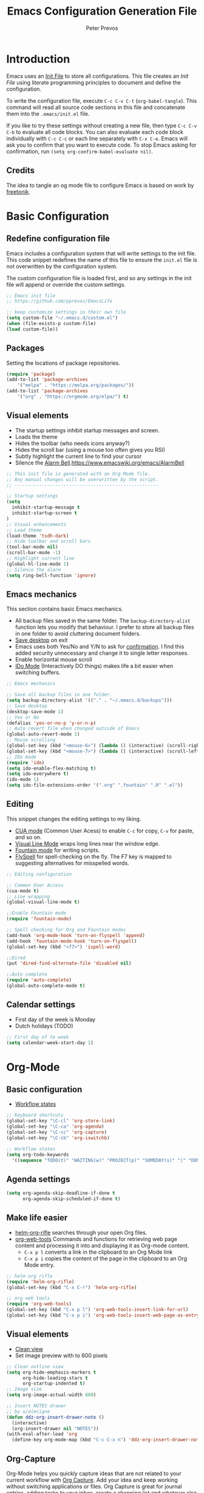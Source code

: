 #+TITLE: Emacs Configuration Generation File
#+AUTHOR: Peter Prevos
#+PROPERTY: header-args :tangle yes :tangle ~/.emacs.d/init.el :results silent

* Introduction
Emacs uses an [[https://www.gnu.org/software/emacs/manual/html_node/emacs/Init-File.html][Init File]] to store all configurations. This file creates an /Init File/ using literate programming principles to document and define the configuration. 

To write the configuration file, execute =C-c C-v C-t= (=org-babel-tangle=). This command will read all source code sections in this file and concatenate them into the =.emacs/init.el= file.

If you like to try these settings without creating a new file, then type =C-c C-v C-b= to evaluate all code blocks. You can also evaluate each code block individually with =C-c C-c= or each line separately with =C-x C-e=. Emacs will ask you to confirm that you want to execute code. To stop Emacs asking for confirmation, run =(setq org-confirm-babel-evaluate nil)=.
** Credits
The idea to tangle an og mode file to configure Emacs is based on work by
[[https://github.com/freetonik/emacs-dotfiles][freetonik]].
* Basic Configuration
** Redefine configuration file
Emacs includes a configuration system that will write settings to the init file. This code snippet redefines the name of this file to ensure the =init.el= file is not overwritten by the configuration system.

The custom configuration file is loaded first, and so any settings in the init file will append or override the custom settings.
#+BEGIN_SRC emacs-lisp
;; Emacs init file
;; https://github.com/pprevos/EmacsLife

;; keep customize settings in their own file
(setq custom-file "~/.emacs.d/custom.el")
(when (file-exists-p custom-file)
(load custom-file))
#+END_SRC
** Packages
Setting the locations of package repositories.
#+BEGIN_SRC emacs-lisp
(require 'package)
(add-to-list 'package-archives
    '("melpa" . "https://melpa.org/packages/"))
(add-to-list 'package-archives 
    '("org" . "https://orgmode.org/elpa/") t)
#+END_SRC
** Visual elements
- The startup settings inhibit startup messages and screen.
- Loads the theme
- Hides the toolbar (who needs icons anyway?)
- Hides the scroll bar (using a mouse too often gives you RSI)
- Subtly highlight the current line to find your cursor
- Silence the [[https://www.emacswiki.org/emacs/AlarmBell][Alarm Bell]].https://www.emacswiki.org/emacs/AlarmBell
#+BEGIN_SRC emacs-lisp
;; This init file is generated with an Org-Mode file. 
;; Any manual changes will be overwritten by the script.
;; -----------------------------------------------------

;; Startup settings
(setq
  inhibit-startup-message t
  inhibit-startup-screen t
)
;; Visual enhancements
;; Load theme
(load-theme 'tsdh-dark)
;; Hide toolbar and scroll bars
(tool-bar-mode nil)
(scroll-bar-mode -1)
;; Highlight current line
(global-hl-line-mode 1)
;; Silence the alarm
(setq ring-bell-function 'ignore)
#+END_SRC   
** Emacs mechanics
This section contains basic Emacs mechanics.
- All backup files saved in the same folder. The =backup-directory-alist= function lets you modify that behaviour. I prefer to store all backup files in one folder to avoid cluttering document folders.
- [[https://www.gnu.org/software/emacs/manual/html_node/emacs/Saving-Emacs-Sessions.html][Save desktop]] on exit
- Emacs uses both Yes/No and Y/N to ask for [[https://www.emacswiki.org/emacs/YesOrNoP][confirmation]]. I find this added security unnecessary and change it to single letter responses.
- Enable horizontal mouse scroll
- [[https://masteringemacs.org/article/introduction-to-ido-mode][IDo Mode]] (Interactively DO things) makes life a bit easier when switching buffers.

#+BEGIN_SRC emacs-lisp
;; Emacs mechanics 

;; Save all backup files in one folder.
(setq backup-directory-alist '(("." . "~/.emacs.d/backups")))
;; Save desktop
(desktop-save-mode 1)
;; Yes or No
(defalias 'yes-or-no-p 'y-or-n-p)
;; Auto revert file when changed outside of Emacs
(global-auto-revert-mode 1)
;; Mouse scrolling
(global-set-key (kbd "<mouse-6>") (lambda () (interactive) (scroll-right 6)))
(global-set-key (kbd "<mouse-7>") (lambda () (interactive) (scroll-left 6)))
;; IDo mode
(require 'ido)
(setq ido-enable-flex-matching t)
(setq ido-everywhere t)
(ido-mode 1)
(setq ido-file-extensions-order '(".org" ".fountain" ".R" ".el"))
#+END_SRC

** Editing
This snippet changes the editing settings to my liking.
- [[https://www.gnu.org/software/emacs/manual/html_node/emacs/CUA-Bindings.html][CUA mode]] (Common User Acess) to enable =C-c= for copy, =C-v= for paste, and so on.
- [[https://www.gnu.org/software/emacs/manual/html_node/emacs/Visual-Line-Mode.html][Visual Line Mode]] wraps long lines near the window edge.
- [[https://fountain.io/][Fountain mode]] for writing scripts.
- [[https://www.emacswiki.org/emacs/FlySpell][FlySpell]] for spell-checking on the fly. The F7 key is mapped to suggesting alternatives for misspelled words.

#+BEGIN_SRC emacs-lisp
;; Editing configuration

;; Common User Access
(cua-mode t)
;; Line wrapping
(global-visual-line-mode t)

;;Enable Fountain mode
(require 'fountain-mode)

;; Spell checking for Org and Fountain modes
(add-hook 'org-mode-hook 'turn-on-flyspell 'append)
(add-hook 'fountain-mode-hook 'turn-on-flyspell)
(global-set-key (kbd "<f7>") 'ispell-word)

;;Dired
(put 'dired-find-alternate-file 'disabled nil)

;;Auto complete
(require 'auto-complete)
(global-auto-complete-mode t)
#+END_SRC
** Calendar settings
- First day of the week is Monday
- Dutch holidays (TODO)
#+BEGIN_SRC emacs-lisp
;; First day of te week
(setq calendar-week-start-day 1)
#+END_SRC
* Org-Mode
** Basic configuration
- [[https://orgmode.org/manual/Workflow-states.html#Workflow-states][Workflow states]]

#+BEGIN_SRC emacs-lisp
;; Keyboard shortcuts
(global-set-key "\C-cl" 'org-store-link)
(global-set-key "\C-ca" 'org-agenda)
(global-set-key "\C-cc" 'org-capture)
(global-set-key "\C-cb" 'org-iswitchb)

;; Workflow states
(setq org-todo-keywords
  '((sequence "TODO(t)" "WAITING(w)" "PROJECT(p)" "SOMEDAY(s)" "|" "DONE(d)" "CANCELLED(c)")))
#+END_SRC
** Agenda settings
#+BEGIN_SRC emacs-lisp
(setq org-agenda-skip-deadline-if-done t
      org-agenda-skip-scheduled-if-done t)
#+END_SRC
** Make life easier
- [[https://github.com/alphapapa/helm-org-rifle][helm-org-rifle]] searches through your open Org files.
- [[https://github.com/alphapapa/org-web-tools/tree/58c37ab50e99775cf4ed3d6884aa9c3f45d855de][org-web-tools]] Commands and functions for retrieving web page content and processing it into and displaying it as Org-mode content.
  - =C-x p l= converts a link in the clipboard to an Org Mode link
  - =C-x p i= copies the content of the page in the clipboard to an Org Mode entry.
#+BEGIN_SRC emacs-lisp
;; helm org rifle
(require 'helm-org-rifle)
(global-set-key (kbd "C-x C-r") 'helm-org-rifle)

;; org web tools
(require 'org-web-tools)
(global-set-key (kbd "C-x p l") 'org-web-tools-insert-link-for-url)
(global-set-key (kbd "C-x p i") 'org-web-tools-insert-web-page-as-entry)
#+END_SRC
** Visual elements
- [[https://orgmode.org/manual/Clean-view.html][Clean view]]
- Set image preview with to 600 pixels
#+BEGIN_SRC emacs-lisp
;; Clean outline view
(setq org-hide-emphasis-markers t
      org-hide-leading-stars t
      org-startup-indented t)
;; Image size
(setq org-image-actual-width 600)
#+END_SRC

#+BEGIN_SRC emacs-lisp
;; Insert NOTES drawer
;; by u/alecigne
(defun ddz-org-insert-drawer-note ()
  (interactive)
  (org-insert-drawer nil "NOTES"))
(with-eval-after-load 'org
  (define-key org-mode-map (kbd "C-c C-x n") 'ddz-org-insert-drawer-note))
#+END_SRC
** Org-Capture
Org-Mode helps you quickly capture ideas that are not related to your current workflow with [[https://orgmode.org/manual/Capture.html][Org Capture]]. Add your idea and keep working without switching applications or files. Org Capture is great for journal entries, adding tasks to your inbox, create a shopping list and whatever else you like to collect as random thoughts. [[https://cestlaz.github.io/posts/using-emacs-23-capture-1/#.W24BAhgRUVs][Mike Zamansky]] has written excellent instructions on using Org Capture.

#+BEGIN_SRC emacs-lisp
(setq org-capture-templates
    '(("a" "Appointment" entry (file  "~/Dropbox/orgfiles/gcal.org" "Appointments")
	 "* TODO %?\n:PROPERTIES:\n\n:END:\nDEADLINE: %^T \n %i\n")
	("n" "Note" entry (file+headline "~/Dropbox/orgfiles/notes.org" "Notes")
	 "* Note %?\n%T")
	("l" "Link" entry (file+headline "~/Dropbox/orgfiles/links.org" "Links")
	 "* %? %^L %^g \n%T" :prepend t)
	("b" "Blog idea" entry (file+headline "~/Dropbox/orgfiles/i.org" "Blog Topics:")
	 "* %?\n%T" :prepend t)
	("t" "To Do Item" entry (file+headline "~/Dropbox/orgfiles/i.org" "To Do Items")
	 "* %?\n%T" :prepend t)
	("j" "Journal" entry (file+datetree "~/Dropbox/journal.org")
	 "* %?\nEntered on %U\n  %i\n  %a")
	("s" "Screencast" entry (file "~/Dropbox/orgfiles/screencastnotes.org")
	 "* %?\n%i\n")))
#+END_SRC
** \LaTeX export
These settings define how Org Mode exports files to \LaTeX. The export classes define the various document types.

#+BEGIN_SRC emacs-lisp
;; Smart quotes
(require 'ox-latex)
(setq org-export-with-smart-quotes t)

;; American Psychological Association papers
(add-to-list 'org-latex-classes '("apa6"
"\\documentclass[a4paper, jou, 11pt]{apa6}
\\usepackage[british]{babel}
\\usepackage{inputenc}
\\usepackage{amsmath}
\\usepackage{graphicx}
\\usepackage{csquotes}
\\usepackage[hyphens]{url}
\\usepackage[T1]{fontenc}
\\usepackage{lmodern}
\\usepackage{hyperref}"
("\\section{%s}" . "\\section*{%s}")
("\\subsection{%s}" . "\\subsection*{%s}")
))

;; ebooks using memoir
(add-to-list 'org-latex-classes '("ebook"
"\\documentclass[11pt, oneside]{memoir}
\\setstocksize{9in}{6in}
\\settrimmedsize{\\stockheight}{\\stockwidth}{*}
\\setlrmarginsandblock{2cm}{2cm}{*} % Left and right margin
\\setulmarginsandblock{2cm}{2cm}{*} % Upper and lower margin
\\checkandfixthelayout
\\usepackage{times}
\\usepackage[british]{babel}
\\usepackage[raggedright]{sidecap}
\\setsecheadstyle{\\normalfont \\raggedright \\textbf}
\\setsubsecheadstyle{\\normalfont \\raggedright \\emph}
\\usepackage[labelformat=empty, font=small]{caption}
\\usepackage{pdfpages}
\\usepackage[unicode=true,
 bookmarks=true,bookmarksnumbered=false,bookmarksopen=true,bookmarksopenlevel=1,
 breaklinks=true,pdfborder={0 0 0},backref=false,colorlinks=false,pdfborderstyle={/S/U/W .5}, allbordercolors={.8 .8 .8}]
 {hyperref}
\\pagestyle{myheadings}
\\setcounter{tocdepth}{0}
\\usepackage{ccicons}
\\OnehalfSpacing
\\usepackage[authoryear]{natbib}
"
("\\chapter{%s}" . "\\chapter*{%s}")
("\\section{%s}" . "\\section*{%s}")
("\\subsection{%s}" . "\\subsection*{%s}")
))

;;Two-coumn instruction sheets
(add-to-list 'org-latex-classes '("magictrick"				  
"\\documentclass[11pt, a4paper, twocolumn, twoside]{article}
\\usepackage{ccicons}
\\usepackage{pdfpages}
\\usepackage{times}
\\usepackage{helvet}
\\usepackage{geometry}
\\geometry{a4paper, total={170mm,250mm}, left=20mm, top=30mm}
% header 2008 x 332 px
\\usepackage{titlesec}
\\titleformat{\\section}
  {\\bfseries}{\\thesection}{1em}{}
\\titleformat{\\subsection}
  {\\itshape}{\\thesection}{1em}{}
\\usepackage{fancyhdr}
\\usepackage[hidelinks]{hyperref}
\\pagestyle{fancy}
\\renewcommand{\\headrulewidth}{0pt}
\\renewcommand{\\footrulewidth}{0pt}
\\setlength\\headheight{100.0pt}
\\addtolength{\\textheight}{-100.0pt}
\\fancyhead[LO]{\\Large{\\textsf{Magic Perspectives Presents}} \\includegraphics[width=\\textwidth]{header}}
\\fancyhead[LE]{\\includegraphics[width=0.5\\textwidth]{header}}
\\lfoot{Peter Prevos}
\\rfoot{\\href{https://magicperspectives.net}{magicperspectives.net}}
"
("\\section{%s}" . "\\section*{%s}")
("\\subsection{%s}" . "\\subsection*{%s}")
))				  
#+END_SRC
** Babel
#+BEGIN_SRC emacs-lisp
;; Trust all code embedded in Org files
(setq org-confirm-babel-evaluate nil)

;; Fontify source code in source snippets
(setq org-src-fontify-natively t)

;; Enable R coding
(org-babel-do-load-languages
 'org-babel-load-languages
 '((R . t)))
#+END_SRC
* Data Science
[[https://ess.r-project.org/][Emacs Speaks Statistics]] (ESS) supports editing of scripts and interaction with various statistical analysis programs such as R. You also need to install the R software. Run an E terminal with =M-x R= and enter the preferred working directory.

In ESS, the underscore key is mapped to the =<-= assignment operator in R. If you need an underscore, you need to type it twice. This functionality can be annoying when you are an avid user of ggplot. The [[https://github.com/mattfidler/ess-smart-underscore.el][ess-smart-underscore]] package solves this issue by allowing a single underscore in certain circumstances.

#+BEGIN_SRC emacs-lisp
;; Emacs Speaks Statistics
(require 'ess-site)
(require 'ess-smart-underscore)
;; Use Alt Return to execute one line of code
(define-key ess-mode-map (kbd "M-RET") 'ess-eval-region-or-line-and-step)
;; Or Babel
(org-babel-do-load-languages
    'org-babel-load-languages '((R . t)))
#+END_SRC
** Magit
Magit implements Git in Emacs and is almost like magic. This line of code creates the  =C-x g= shortcut to open the Magit status screen.
#+BEGIN_SRC emacs-lisp
;; Magit
(global-set-key (kbd "C-x g") 'magit-status)
#+END_SRC

